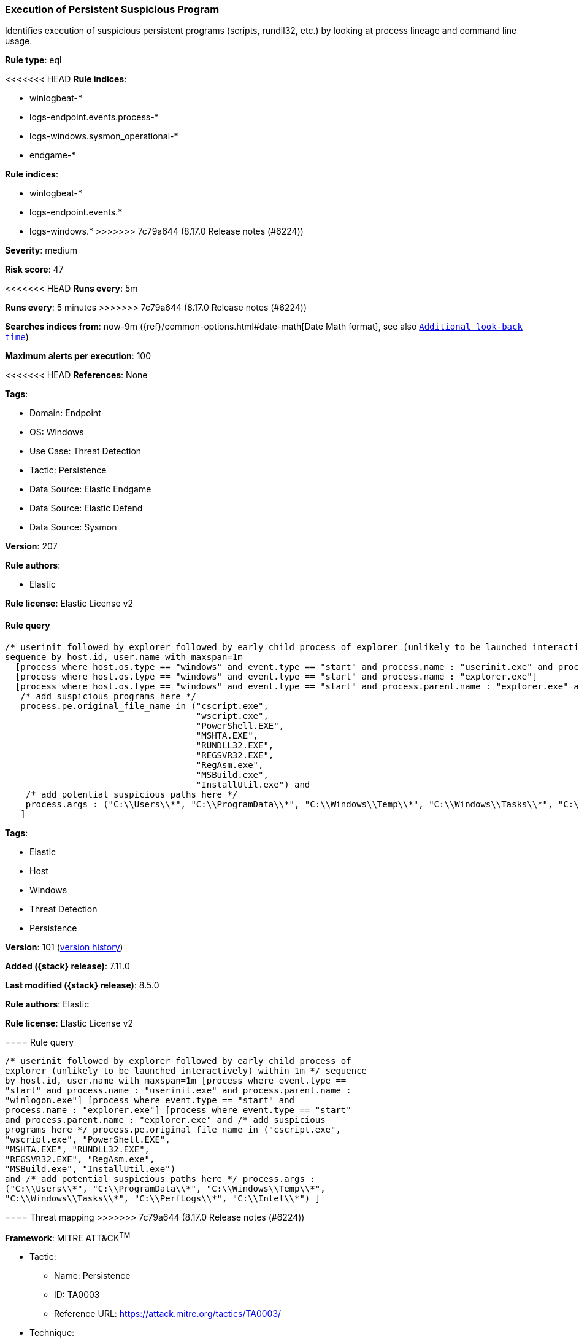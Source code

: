 [[execution-of-persistent-suspicious-program]]
=== Execution of Persistent Suspicious Program

Identifies execution of suspicious persistent programs (scripts, rundll32, etc.) by looking at process lineage and command line usage.

*Rule type*: eql

<<<<<<< HEAD
*Rule indices*: 

* winlogbeat-*
* logs-endpoint.events.process-*
* logs-windows.sysmon_operational-*
* endgame-*
=======
*Rule indices*:

* winlogbeat-*
* logs-endpoint.events.*
* logs-windows.*
>>>>>>> 7c79a644 (8.17.0 Release notes  (#6224))

*Severity*: medium

*Risk score*: 47

<<<<<<< HEAD
*Runs every*: 5m
=======
*Runs every*: 5 minutes
>>>>>>> 7c79a644 (8.17.0 Release notes  (#6224))

*Searches indices from*: now-9m ({ref}/common-options.html#date-math[Date Math format], see also <<rule-schedule, `Additional look-back time`>>)

*Maximum alerts per execution*: 100

<<<<<<< HEAD
*References*: None

*Tags*: 

* Domain: Endpoint
* OS: Windows
* Use Case: Threat Detection
* Tactic: Persistence
* Data Source: Elastic Endgame
* Data Source: Elastic Defend
* Data Source: Sysmon

*Version*: 207

*Rule authors*: 

* Elastic

*Rule license*: Elastic License v2


==== Rule query


[source, js]
----------------------------------
/* userinit followed by explorer followed by early child process of explorer (unlikely to be launched interactively) within 1m */
sequence by host.id, user.name with maxspan=1m
  [process where host.os.type == "windows" and event.type == "start" and process.name : "userinit.exe" and process.parent.name : "winlogon.exe"]
  [process where host.os.type == "windows" and event.type == "start" and process.name : "explorer.exe"]
  [process where host.os.type == "windows" and event.type == "start" and process.parent.name : "explorer.exe" and
   /* add suspicious programs here */
   process.pe.original_file_name in ("cscript.exe",
                                     "wscript.exe",
                                     "PowerShell.EXE",
                                     "MSHTA.EXE",
                                     "RUNDLL32.EXE",
                                     "REGSVR32.EXE",
                                     "RegAsm.exe",
                                     "MSBuild.exe",
                                     "InstallUtil.exe") and
    /* add potential suspicious paths here */
    process.args : ("C:\\Users\\*", "C:\\ProgramData\\*", "C:\\Windows\\Temp\\*", "C:\\Windows\\Tasks\\*", "C:\\PerfLogs\\*", "C:\\Intel\\*")
   ]

----------------------------------
=======
*Tags*:

* Elastic
* Host
* Windows
* Threat Detection
* Persistence

*Version*: 101 (<<execution-of-persistent-suspicious-program-history, version history>>)

*Added ({stack} release)*: 7.11.0

*Last modified ({stack} release)*: 8.5.0

*Rule authors*: Elastic

*Rule license*: Elastic License v2

==== Rule query


[source,js]
----------------------------------
/* userinit followed by explorer followed by early child process of
explorer (unlikely to be launched interactively) within 1m */ sequence
by host.id, user.name with maxspan=1m [process where event.type ==
"start" and process.name : "userinit.exe" and process.parent.name :
"winlogon.exe"] [process where event.type == "start" and
process.name : "explorer.exe"] [process where event.type == "start"
and process.parent.name : "explorer.exe" and /* add suspicious
programs here */ process.pe.original_file_name in ("cscript.exe",
"wscript.exe", "PowerShell.EXE",
"MSHTA.EXE", "RUNDLL32.EXE",
"REGSVR32.EXE", "RegAsm.exe",
"MSBuild.exe", "InstallUtil.exe")
and /* add potential suspicious paths here */ process.args :
("C:\\Users\\*", "C:\\ProgramData\\*", "C:\\Windows\\Temp\\*",
"C:\\Windows\\Tasks\\*", "C:\\PerfLogs\\*", "C:\\Intel\\*") ]
----------------------------------

==== Threat mapping
>>>>>>> 7c79a644 (8.17.0 Release notes  (#6224))

*Framework*: MITRE ATT&CK^TM^

* Tactic:
** Name: Persistence
** ID: TA0003
** Reference URL: https://attack.mitre.org/tactics/TA0003/
* Technique:
** Name: Boot or Logon Autostart Execution
** ID: T1547
** Reference URL: https://attack.mitre.org/techniques/T1547/
<<<<<<< HEAD
* Sub-technique:
** Name: Registry Run Keys / Startup Folder
** ID: T1547.001
** Reference URL: https://attack.mitre.org/techniques/T1547/001/
=======

[[execution-of-persistent-suspicious-program-history]]
==== Rule version history

Version 101 (8.5.0 release)::
* Updated query, changed from:
+
[source, js]
----------------------------------
/* userinit followed by explorer followed by early child process of
explorer (unlikely to be launched interactively) within 1m */ sequence
by host.id, user.name with maxspan=1m [process where event.type in
("start", "process_started") and process.name : "userinit.exe" and
process.parent.name : "winlogon.exe"] [process where event.type in
("start", "process_started") and process.name : "explorer.exe"]
[process where event.type in ("start", "process_started") and
process.parent.name : "explorer.exe" and /* add suspicious programs
here */ process.pe.original_file_name in ("cscript.exe",
"wscript.exe", "PowerShell.EXE",
"MSHTA.EXE", "RUNDLL32.EXE",
"REGSVR32.EXE", "RegAsm.exe",
"MSBuild.exe", "InstallUtil.exe")
and /* add potential suspicious paths here */ process.args :
("C:\\Users\\*", "C:\\ProgramData\\*", "C:\\Windows\\Temp\\*",
"C:\\Windows\\Tasks\\*", "C:\\PerfLogs\\*", "C:\\Intel\\*") ]
----------------------------------

Version 3 (8.4.0 release)::
* Formatting only

Version 2 (7.12.0 release)::
* Formatting only

>>>>>>> 7c79a644 (8.17.0 Release notes  (#6224))
